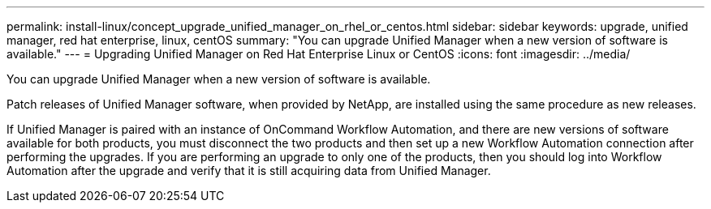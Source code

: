 ---
permalink: install-linux/concept_upgrade_unified_manager_on_rhel_or_centos.html
sidebar: sidebar
keywords: upgrade, unified manager, red hat enterprise, linux, centOS
summary: "You can upgrade Unified Manager when a new version of software is available."
---
= Upgrading Unified Manager on Red Hat Enterprise Linux or CentOS
:icons: font
:imagesdir: ../media/

[.lead]
You can upgrade Unified Manager when a new version of software is available.

Patch releases of Unified Manager software, when provided by NetApp, are installed using the same procedure as new releases.

If Unified Manager is paired with an instance of OnCommand Workflow Automation, and there are new versions of software available for both products, you must disconnect the two products and then set up a new Workflow Automation connection after performing the upgrades. If you are performing an upgrade to only one of the products, then you should log into Workflow Automation after the upgrade and verify that it is still acquiring data from Unified Manager.
